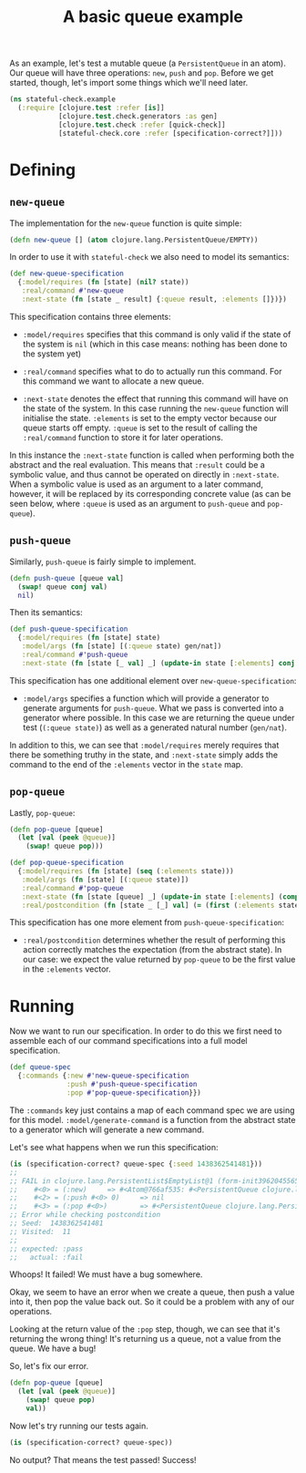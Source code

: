 #+TITLE: A basic queue example

#+PROPERTY: header-args:clojure :session example :results silent

As an example, let's test a mutable queue (a ~PersistentQueue~ in an
atom). Our queue will have three operations: ~new~, ~push~ and
~pop~. Before we get started, though, let's import some things which
we'll need later.

#+BEGIN_SRC clojure
  (ns stateful-check.example
    (:require [clojure.test :refer [is]]
              [clojure.test.check.generators :as gen]
              [clojure.test.check :refer [quick-check]]
              [stateful-check.core :refer [specification-correct?]]))
#+END_SRC

* Defining

** ~new-queue~

The implementation for the ~new-queue~ function is quite simple:

#+BEGIN_SRC clojure
  (defn new-queue [] (atom clojure.lang.PersistentQueue/EMPTY))
#+END_SRC

In order to use it with ~stateful-check~ we also need to model its
semantics:

#+BEGIN_SRC clojure
  (def new-queue-specification
    {:model/requires (fn [state] (nil? state))
     :real/command #'new-queue
     :next-state (fn [state _ result] {:queue result, :elements []})})
#+END_SRC

This specification contains three elements:

- ~:model/requires~ specifies that this command is only valid if the
  state of the system is ~nil~ (which in this case means: nothing has
  been done to the system yet)

- ~:real/command~ specifies what to do to actually run this command.
  For this command we want to allocate a new queue.

- ~:next-state~ denotes the effect that running this command will have
  on the state of the system. In this case running the ~new-queue~
  function will initialise the state. ~:elements~ is set to the empty
  vector because our queue starts off empty. ~:queue~ is set to the
  result of calling the ~:real/command~ function to store it for later
  operations.

In this instance the ~:next-state~ function is called when performing
both the abstract and the real evaluation. This means that ~:result~
could be a symbolic value, and thus cannot be operated on directly in
~:next-state~. When a symbolic value is used as an argument to a later
command, however, it will be replaced by its corresponding concrete
value (as can be seen below, where ~:queue~ is used as an argument to
~push-queue~ and ~pop-queue~).

** ~push-queue~

Similarly, ~push-queue~ is fairly simple to implement.

#+BEGIN_SRC clojure
  (defn push-queue [queue val]
    (swap! queue conj val)
    nil)
#+END_SRC

Then its semantics:

#+BEGIN_SRC clojure
  (def push-queue-specification
    {:model/requires (fn [state] state)
     :model/args (fn [state] [(:queue state) gen/nat])
     :real/command #'push-queue
     :next-state (fn [state [_ val] _] (update-in state [:elements] conj val))})
#+END_SRC

This specification has one additional element over
~new-queue-specification~:

- ~:model/args~ specifies a function which will provide a generator to
  generate arguments for ~push-queue~. What we pass is converted into
  a generator where possible. In this case we are returning the queue
  under test (~(:queue state)~) as well as a generated natural number
  (~gen/nat~).

In addition to this, we can see that ~:model/requires~ merely requires
that there be something truthy in the state, and ~:next-state~ simply
adds the command to the end of the ~:elements~ vector in the ~state~
map.

** ~pop-queue~

Lastly, ~pop-queue~:

#+BEGIN_SRC clojure
  (defn pop-queue [queue]
    (let [val (peek @queue)]
      (swap! queue pop)))
#+END_SRC

#+BEGIN_SRC clojure
  (def pop-queue-specification
    {:model/requires (fn [state] (seq (:elements state)))
     :model/args (fn [state] [(:queue state)])
     :real/command #'pop-queue
     :next-state (fn [state [queue] _] (update-in state [:elements] (comp vec next)))
     :real/postcondition (fn [state _ [_] val] (= (first (:elements state)) val))})
#+END_SRC

This specification has one more element from ~push-queue-specification~:

- ~:real/postcondition~ determines whether the result of performing
  this action correctly matches the expectation (from the abstract
  state). In our case: we expect the value returned by ~pop-queue~ to
  be the first value in the ~:elements~ vector.

* Running

Now we want to run our specification. In order to do this we first
need to assemble each of our command specifications into a full model
specification.

#+BEGIN_SRC clojure
  (def queue-spec
    {:commands {:new #'new-queue-specification
                :push #'push-queue-specification
                :pop #'pop-queue-specification}})
#+END_SRC

The ~:commands~ key just contains a map of each command spec we are
using for this model. ~:model/generate-command~ is a function from the
abstract state to a generator which will generate a new command.

Let's see what happens when we run this specification:

#+BEGIN_SRC clojure :results replace output
  (is (specification-correct? queue-spec {:seed 1438362541481}))
  ;;
  ;; FAIL in clojure.lang.PersistentList$EmptyList@1 (form-init3962045565695936929.clj:1)
  ;;    #<0> = (:new)     => #<Atom@766af535: #<PersistentQueue clojure.lang.PersistentQueue@1>>
  ;;    #<2> = (:push #<0> 0)     => nil
  ;;    #<3> = (:pop #<0>)        => #<PersistentQueue clojure.lang.PersistentQueue@1>
  ;; Error while checking postcondition
  ;; Seed:  1438362541481
  ;; Visited:  11
  ;;
  ;; expected: :pass
  ;;   actual: :fail
#+END_SRC

Whoops! It failed! We must have a bug somewhere.

Okay, we seem to have an error when we create a queue, then push a
value into it, then pop the value back out. So it could be a problem
with any of our operations.

Looking at the return value of the ~:pop~ step, though, we can see
that it's returning the wrong thing! It's returning us a queue, not a
value from the queue. We have a bug!

So, let's fix our error.

#+BEGIN_SRC clojure
  (defn pop-queue [queue]
    (let [val (peek @queue)]
      (swap! queue pop)
      val))
#+END_SRC

Now let's try running our tests again.

#+BEGIN_SRC clojure :results replace output
  (is (specification-correct? queue-spec))
#+END_SRC

No output? That means the test passed! Success!

# Local Variables:
# org-confirm-babel-evaluate: nil
# End:
